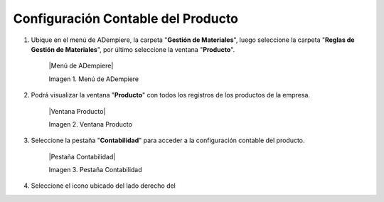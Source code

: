 .. |Menú de ADempiere|
.. |Ventana Producto|
.. |Pestaña Contabilidad|

.. _documento/configuración-contable-producto:

**Configuración Contable del Producto**
=======================================

#. Ubique en el menú de ADempiere, la carpeta "**Gestión de Materiales**", luego seleccione la carpeta "**Reglas de Gestión de Materiales**", por último seleccione la ventana "**Producto**".

    |Menú de ADempiere|

    Imagen 1. Menú de ADempiere

#. Podrá visualizar la ventana "**Producto**" con todos los registros de los productos de la empresa. 

    |Ventana Producto|

    Imagen 2. Ventana Producto

#. Seleccione la pestaña "**Contabilidad**" para acceder a la configuración contable del producto.

    |Pestaña Contabilidad|

    Imagen 3. Pestaña Contabilidad


#. Seleccione el icono ubicado del lado derecho del  